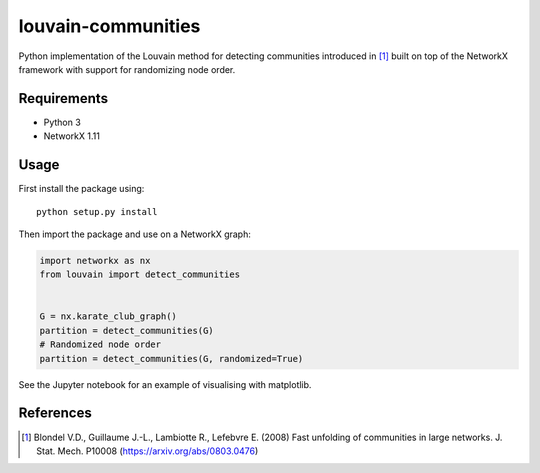 louvain-communities
===================

Python implementation of the Louvain method for detecting communities
introduced in [#]_ built on top of the NetworkX framework with support for
randomizing node order.

Requirements
------------

* Python 3
* NetworkX 1.11

Usage
-----
First install the package using::

    python setup.py install

Then import the package and use on a NetworkX graph:

.. code:: python

    import networkx as nx
    from louvain import detect_communities


    G = nx.karate_club_graph()
    partition = detect_communities(G)
    # Randomized node order
    partition = detect_communities(G, randomized=True)

See the Jupyter notebook for an example of visualising with matplotlib.

References
----------

.. [#] Blondel V.D., Guillaume J.-L., Lambiotte R., Lefebvre E. (2008) Fast
   unfolding of communities in large networks. J. Stat. Mech. P10008
   (https://arxiv.org/abs/0803.0476)
